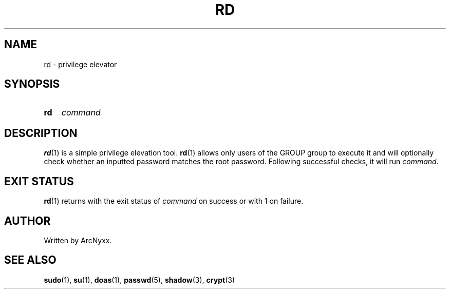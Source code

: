 .\" rd - privilege elevator
.\" Copyright (C) 2022 ArcNyxx
.\" see LICENCE file for licensing information
.TH RD 1 rd\-VERSION
.SH NAME
rd \- privilege elevator
.SH SYNOPSIS
.SY rd
.I command
.YS
.SH DESCRIPTION
.BR rd (1)
is a simple privilege elevation tool.
.BR rd (1)
allows only users of the GROUP group to execute it and will optionally check
whether an inputted password matches the root password.  Following successful
checks, it will run
.IR command .
.SH EXIT STATUS
.BR rd (1)
returns with the exit status of
.I command
on success or with 1 on failure.
.SH AUTHOR
Written by ArcNyxx.
.SH SEE ALSO
.BR sudo "(1), " su "(1), " doas "(1), " passwd "(5), " shadow "(3), "
.BR crypt (3)
